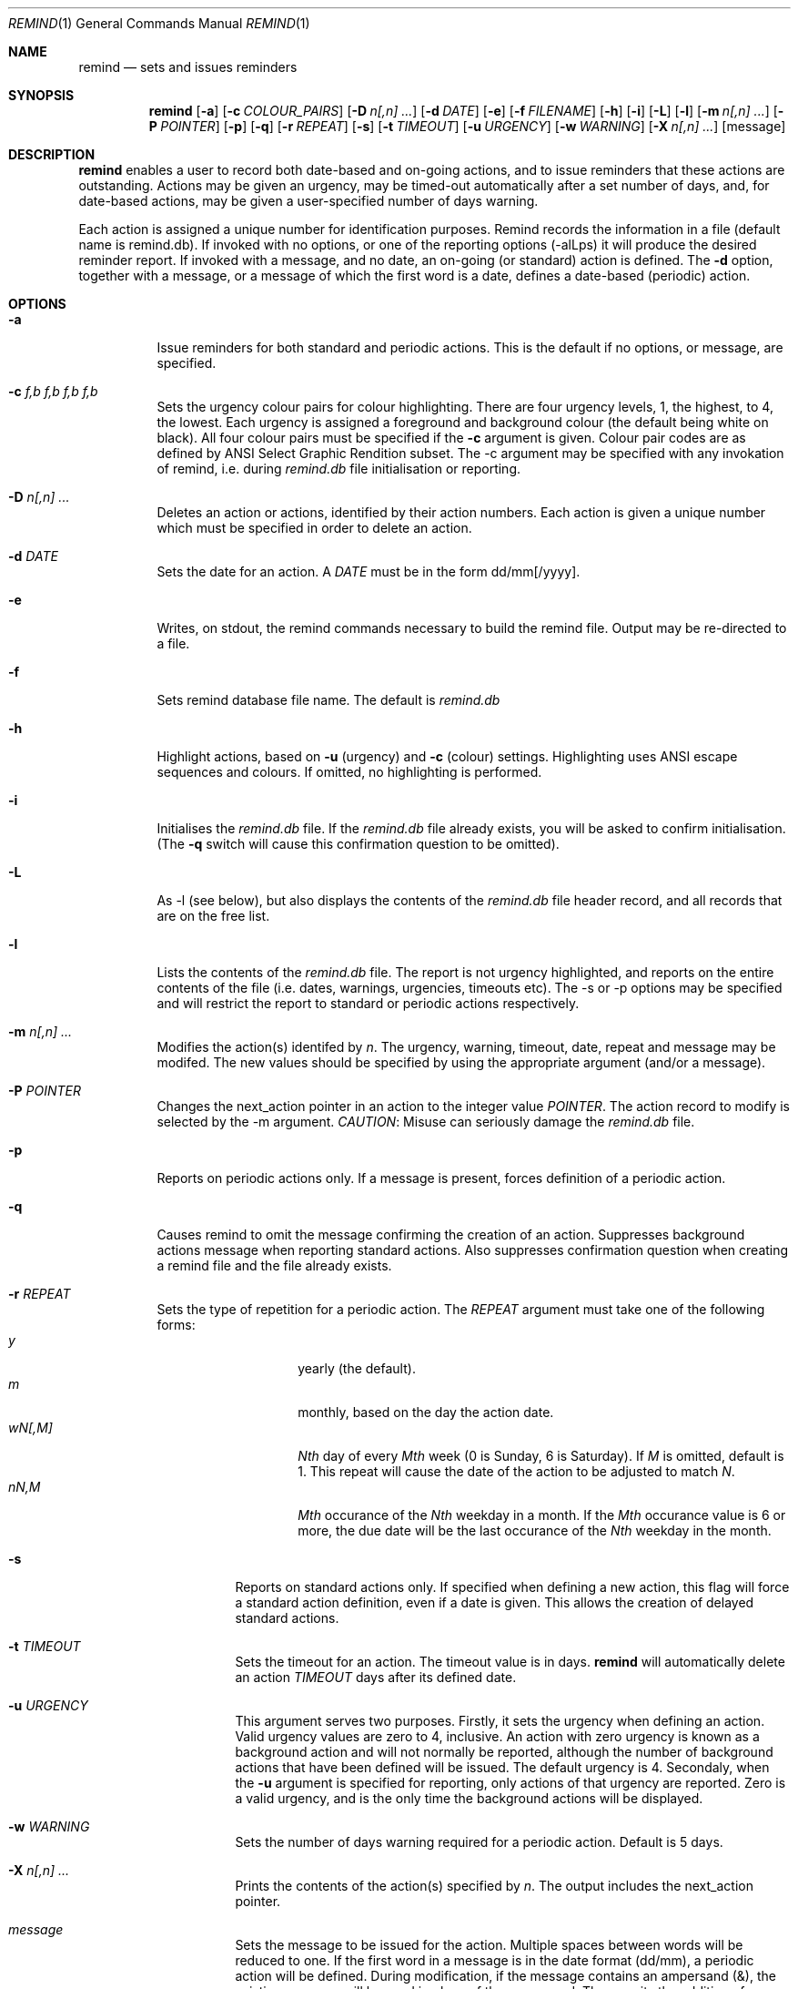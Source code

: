 .Dd May 15,2020
.Dt REMIND 1
.Os
.Sh NAME
.Nm remind
.Nd sets and issues reminders
.Sh SYNOPSIS
.Nm remind
.Op Fl a
.Op Fl c Ar COLOUR_PAIRS
.Op Fl D Ar n[,n] ...
.Op Fl d Ar DATE
.Op Fl e
.Op Fl f Ar FILENAME
.Op Fl h
.Op Fl i
.Op Fl L
.Op Fl l
.Op Fl m Ar n[,n] ...
.Op Fl P Ar POINTER
.Op Fl p
.Op Fl q
.Op Fl r Ar REPEAT
.Op Fl s
.Op Fl t Ar TIMEOUT
.Op Fl u Ar URGENCY
.Op Fl w Ar WARNING
.Op Fl X Ar n[,n] ...
.Op message
.Sh DESCRIPTION
.Nm remind
enables a user to record both date-based and on-going actions, and to
issue reminders that these actions are outstanding.
Actions may be given an urgency, may be timed-out automatically after
a set number of days, and, for date-based actions, may be given a
user-specified number of days warning.
.Pp
Each action is assigned a unique number for identification purposes.
Remind records the information in a file (default name is remind.db).
If invoked with no options, or one of the reporting options (-alLps)
it will produce the desired reminder report.
If invoked with a message, and no date, an on-going (or standard)
action is defined.
The
.Fl d
option, together with a message, or a message of which the
first word is a date, defines a date-based (periodic) action.
.Sh OPTIONS
.Bl -tag -width Ds
.It Fl a
Issue reminders for both standard and periodic actions.  This is the
default if no options, or message, are specified.
.El
.Bl -tag -width Ds
.It Fl c Ar f,b f,b f,b f,b
Sets the urgency colour pairs for colour highlighting.
There are four urgency levels, 1, the highest, to 4, the lowest.
Each urgency is assigned a foreground and background colour (the
default being white on black).
All four colour pairs must be specified if the
.Fl c
argument is given.
Colour pair codes are as defined by ANSI Select Graphic Rendition
subset.
The -c argument may be specified with any invokation of remind,
i.e. during
.Pa remind.db
file initialisation or reporting.
.El
.Bl -tag -width Ds
.It Fl D Ar n[,n] ...
Deletes an action or actions, identified by their action numbers.
Each action is given a unique number which must be specified in order
to delete an action.
.El
.Bl -tag -width Ds
.It Fl d Ar DATE
Sets the date for an action.
A
.Ar DATE
must be in the form dd/mm[/yyyy].
.El
.Bl -tag -width Ds
.It Fl e
Writes, on stdout, the remind commands necessary to build the remind
file.
Output may be re-directed to a file.
.El
.Bl -tag -width Ds
.It Fl f
Sets remind database file name.
The default is
.Pa remind.db
.El
.Bl -tag -width Ds
.It Fl h
Highlight actions, based on
.Fl u
(urgency) and
.Fl c
(colour) settings.
Highlighting uses ANSI escape sequences and colours.
If omitted, no highlighting is performed.
.El
.Bl -tag -width Ds
.It Fl i
Initialises the
.Pa remind.db
file.
If the
.Pa remind.db
file already
exists, you will be asked to confirm initialisation.
(The
.Fl q
switch will cause this confirmation question to be omitted).
.El
.Bl -tag -width Ds
.It Fl L
As -l (see below), but also displays the contents of the
.Pa remind.db
file header record, and all records that are on the
free list.
.El
.Bl -tag -width Ds
.It Fl l
Lists the contents of the
.Pa remind.db
file.
The report is not urgency highlighted, and reports on the entire
contents of the file (i.e. dates, warnings, urgencies,
timeouts etc).
The -s or -p options may be specified
and will restrict the report to standard or periodic actions
respectively.
.El
.Bl -tag -width Ds
.It Fl m Ar n[,n] ...
Modifies the action(s) identifed by
.Ar n .
The urgency, warning, timeout, date, repeat and message may be modifed.
The new values should be specified by using the appropriate
argument (and/or a message).
.El
.Bl -tag -width Ds
.It Fl P Ar POINTER
Changes the next_action pointer in an action to the integer value
.Ar POINTER .
The action record to modify is selected by the -m
argument.
.Em CAUTION :
Misuse can seriously damage the
.Pa remind.db
file.
.El
.Bl -tag -width Ds
.It Fl p
Reports on periodic actions only.
If a message is present, forces definition of a periodic action.
.El
.Bl -tag -width Ds
.It Fl q
Causes remind to omit the message confirming the creation of an
action.
Suppresses background actions message when reporting standard actions.
Also suppresses confirmation question when creating a remind file and the file
already exists.
.El
.Bl -tag -width Ds
.It Fl r Ar REPEAT
Sets the type of repetition for a periodic action. The
.Ar REPEAT
argument must take one of the following forms:
.Bl -tag -compact -offset indent
.It Ar y
yearly (the default).
.It Ar m
monthly, based on the day the action date.
.It Ar wN[,M]
.Ar Nth
day of every
.Ar Mth
week (0 is Sunday, 6 is Saturday).
If
.Ar M
is omitted, default is 1.
This repeat will cause the date of the action to be adjusted to match
.Ar N .
.It Ar nN,M
.Ar Mth
occurance of the
.Ar Nth
weekday in a month.
If the
.Ar Mth
occurance value is 6 or more, the due date will be the last
occurance of the
.Ar Nth
weekday in the month.
.El
.Bl -tag -width Ds
.It Fl s
Reports on standard actions only.
If specified when defining
a new action, this flag will force a standard action
definition, even if a date is given.
This allows the creation of delayed standard actions.
.El
.Bl -tag -width Ds
.It Fl t Ar TIMEOUT
Sets the timeout for an action.
The timeout value is in days.
.Nm remind
will automatically delete an action
.Ar TIMEOUT
days after its defined date.
.El
.Bl -tag -width Ds
.It Fl u Ar URGENCY
This argument serves two purposes.
Firstly, it sets the urgency when
defining an action. Valid urgency values are zero to 4, inclusive.
An action
with zero urgency is known as a background action and will
not normally be reported, although the number of
background actions that have been defined will be issued.
The default urgency is 4.
Secondaly, when the
.Fl u
argument is specified for reporting, 
only actions of that urgency are reported.
Zero is a valid urgency, and is the only time the background actions
will be displayed.
.El
.Bl -tag -width Ds
.It Fl w Ar WARNING
Sets the number of days warning required for a periodic
action.  Default is 5 days.
.El
.Bl -tag -width Ds
.It Fl X Ar n[,n] ...
Prints the contents of the action(s) specified by
.Ar n .
The output includes the next_action pointer.
.El
.Bl -tag -width Ds
.It Ar message
Sets the message to be issued for the action.
Multiple spaces between words  will be reduced to one.
If the first word in a message is in the date format (dd/mm), a
periodic action will be defined.
During modification, if the message contains an ampersand (&), the
existing message will be used in place of the ampersand.  The permits
the addition of leading and/or trailing text to the existing message.
The message is limited to 80 characters and must follow all other
arguments.
.Sh ENVIRONMENT
The following environment variables affect the execution of
.Nm remind
.El
.Bl -tag -width Ds
.It Ev REMIND_FILE
Sets the pathname of the
.Pa remind.db
file.
This setting is overridden by the -f command switch.
.El
.Bl -tag -width Ds
.It Ev REMIND_TIME
Sets the effective execution time of
.Nm remind .
Value must of the form dd/mm[/yyyy].
.Sh FILES
.Nm remind
stores actions in a file.  The default name is
.Pa remind.db ,
located in the current working directory.  This default may be
overridden by value of the
.Ar REMIND_FILE
environment variable or by specifying the -f command argument.
.Pp
Before any actions can be defined, a
.Pa remind.db
file must be created,
via the -i command argument.
The remind data file name may be changed from the
default name
.Pa remind.db
through the -f argument.
.Sh EXAMPLES
To initialise a
.Pa remind.db
file:
.Dl remind -i -c 37,41 37,44 30,47 37,40
.Pp
To define some standard and periodic actions:
.Dl remind Call Fred re outline plan
.Dl remind -u 1 Finish expense report!!
.Dl remind -d 5/8 -t 1 Product meeting at head office
.Dl remind 16/7 Wedding anniversary!!
.Dl remind  -r m 1/1 Monthly report due
.Dl remind -m 1 "& (7731829)"
.Dl remind -sd 7/10 New reporting procedure commences
.Dl remind -r n1,1 Team meeting on first Monday of every month
.Dl remind -r w4,2 -w 2 Sales meeting every second Thursday
.Sh BUGS
Urgency option is ignored when reporting on periodic actions
.Pp
Warning period includes weekends.
There should be an option to ignore non-working days when calculating
when to issue a reminder
